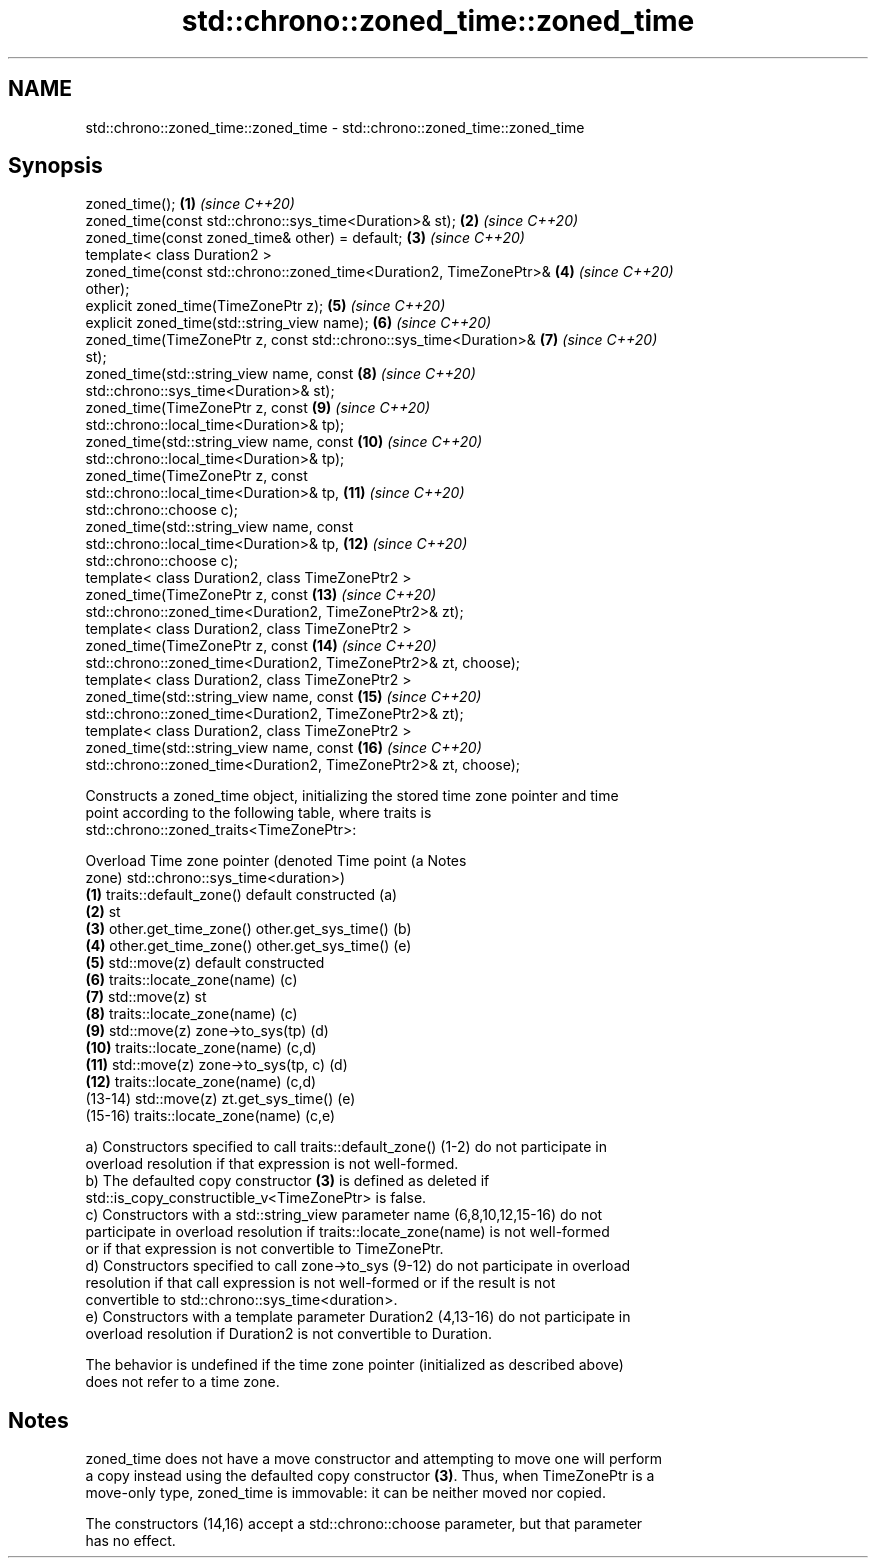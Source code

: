 .TH std::chrono::zoned_time::zoned_time 3 "2021.11.17" "http://cppreference.com" "C++ Standard Libary"
.SH NAME
std::chrono::zoned_time::zoned_time \- std::chrono::zoned_time::zoned_time

.SH Synopsis
   zoned_time();                                                     \fB(1)\fP  \fI(since C++20)\fP
   zoned_time(const std::chrono::sys_time<Duration>& st);            \fB(2)\fP  \fI(since C++20)\fP
   zoned_time(const zoned_time& other) = default;                    \fB(3)\fP  \fI(since C++20)\fP
   template< class Duration2 >
   zoned_time(const std::chrono::zoned_time<Duration2, TimeZonePtr>& \fB(4)\fP  \fI(since C++20)\fP
   other);
   explicit zoned_time(TimeZonePtr z);                               \fB(5)\fP  \fI(since C++20)\fP
   explicit zoned_time(std::string_view name);                       \fB(6)\fP  \fI(since C++20)\fP
   zoned_time(TimeZonePtr z, const std::chrono::sys_time<Duration>&  \fB(7)\fP  \fI(since C++20)\fP
   st);
   zoned_time(std::string_view name, const                           \fB(8)\fP  \fI(since C++20)\fP
   std::chrono::sys_time<Duration>& st);
   zoned_time(TimeZonePtr z, const                                   \fB(9)\fP  \fI(since C++20)\fP
   std::chrono::local_time<Duration>& tp);
   zoned_time(std::string_view name, const                           \fB(10)\fP \fI(since C++20)\fP
   std::chrono::local_time<Duration>& tp);
   zoned_time(TimeZonePtr z, const
   std::chrono::local_time<Duration>& tp,                            \fB(11)\fP \fI(since C++20)\fP
              std::chrono::choose c);
   zoned_time(std::string_view name, const
   std::chrono::local_time<Duration>& tp,                            \fB(12)\fP \fI(since C++20)\fP
              std::chrono::choose c);
   template< class Duration2, class TimeZonePtr2 >
   zoned_time(TimeZonePtr z, const                                   \fB(13)\fP \fI(since C++20)\fP
   std::chrono::zoned_time<Duration2, TimeZonePtr2>& zt);
   template< class Duration2, class TimeZonePtr2 >
   zoned_time(TimeZonePtr z, const                                   \fB(14)\fP \fI(since C++20)\fP
   std::chrono::zoned_time<Duration2, TimeZonePtr2>& zt, choose);
   template< class Duration2, class TimeZonePtr2 >
   zoned_time(std::string_view name, const                           \fB(15)\fP \fI(since C++20)\fP
   std::chrono::zoned_time<Duration2, TimeZonePtr2>& zt);
   template< class Duration2, class TimeZonePtr2 >
   zoned_time(std::string_view name, const                           \fB(16)\fP \fI(since C++20)\fP
   std::chrono::zoned_time<Duration2, TimeZonePtr2>& zt, choose);

   Constructs a zoned_time object, initializing the stored time zone pointer and time
   point according to the following table, where traits is
   std::chrono::zoned_traits<TimeZonePtr>:

   Overload Time zone pointer (denoted               Time point (a                Notes
                      zone)                 std::chrono::sys_time<duration>)
   \fB(1)\fP      traits::default_zone()     default constructed                        (a)
   \fB(2)\fP                                 st
   \fB(3)\fP      other.get_time_zone()      other.get_sys_time()                       (b)
   \fB(4)\fP      other.get_time_zone()      other.get_sys_time()                       (e)
   \fB(5)\fP      std::move(z)               default constructed
   \fB(6)\fP      traits::locate_zone(name)                                             (c)
   \fB(7)\fP      std::move(z)               st
   \fB(8)\fP      traits::locate_zone(name)                                             (c)
   \fB(9)\fP      std::move(z)               zone->to_sys(tp)                           (d)
   \fB(10)\fP     traits::locate_zone(name)                                             (c,d)
   \fB(11)\fP     std::move(z)               zone->to_sys(tp, c)                        (d)
   \fB(12)\fP     traits::locate_zone(name)                                             (c,d)
   (13-14)  std::move(z)               zt.get_sys_time()                          (e)
   (15-16)  traits::locate_zone(name)                                             (c,e)

   a) Constructors specified to call traits::default_zone() (1-2) do not participate in
   overload resolution if that expression is not well-formed.
   b) The defaulted copy constructor \fB(3)\fP is defined as deleted if
   std::is_copy_constructible_v<TimeZonePtr> is false.
   c) Constructors with a std::string_view parameter name (6,8,10,12,15-16) do not
   participate in overload resolution if traits::locate_zone(name) is not well-formed
   or if that expression is not convertible to TimeZonePtr.
   d) Constructors specified to call zone->to_sys (9-12) do not participate in overload
   resolution if that call expression is not well-formed or if the result is not
   convertible to std::chrono::sys_time<duration>.
   e) Constructors with a template parameter Duration2 (4,13-16) do not participate in
   overload resolution if Duration2 is not convertible to Duration.

   The behavior is undefined if the time zone pointer (initialized as described above)
   does not refer to a time zone.

.SH Notes

   zoned_time does not have a move constructor and attempting to move one will perform
   a copy instead using the defaulted copy constructor \fB(3)\fP. Thus, when TimeZonePtr is a
   move-only type, zoned_time is immovable: it can be neither moved nor copied.

   The constructors (14,16) accept a std::chrono::choose parameter, but that parameter
   has no effect.
